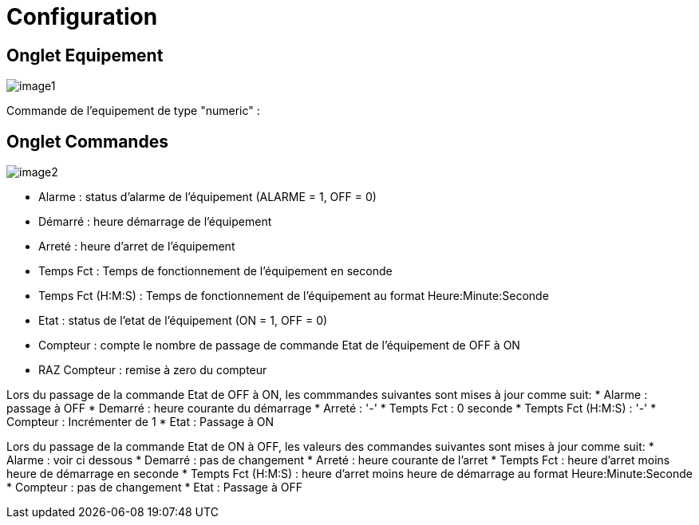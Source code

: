 = Configuration

== Onglet Equipement

image::../images/image1.png[]

Commande de l'equipement de type "numeric" :



== Onglet Commandes

image::../images/image2.png[]

* Alarme : status d'alarme de l'équipement (ALARME = 1, OFF = 0)
* Démarré : heure démarrage de l'équipement
* Arreté : heure d'arret de l'équipement	
* Temps Fct : Temps de fonctionnement de l'équipement en seconde
* Temps Fct (H:M:S) : Temps de fonctionnement de l'équipement au format Heure:Minute:Seconde
* Etat : status de l'etat de l'équipement (ON = 1, OFF = 0)
* Compteur : compte le nombre de passage de commande Etat de l'équipement de OFF à ON  
* RAZ Compteur : remise à zero du compteur

Lors du passage de la commande Etat de OFF à ON, les commmandes suivantes sont mises à jour comme suit:
* Alarme : passage à OFF
* Demarré : heure courante du démarrage
* Arreté : '-'
* Tempts Fct : 0 seconde 
* Tempts Fct (H:M:S) : '-'
* Compteur : Incrémenter de 1
* Etat : Passage à ON

Lors du passage de la commande Etat de ON à OFF, les valeurs des commandes suivantes sont mises à jour comme suit:
* Alarme : voir ci dessous
* Demarré : pas de changement
* Arreté : heure courante de l'arret
* Tempts Fct : heure d'arret moins heure de démarrage en seconde 
* Tempts Fct (H:M:S) : heure d'arret moins heure de démarrage au format Heure:Minute:Seconde  
* Compteur : pas de changement
* Etat : Passage à OFF
